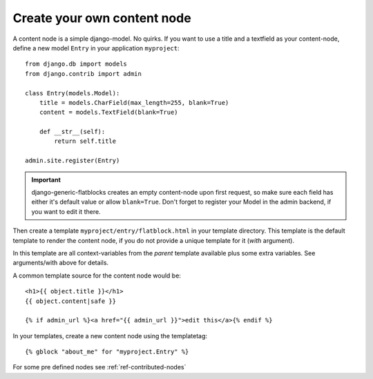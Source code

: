 .. _ref-creating-nodes:

============================
Create your own content node
============================

A content node is a simple django-model. No quirks. If you want to use a title
and a textfield as your content-node, define a new model ``Entry`` in your
application ``myproject``::

    from django.db import models
    from django.contrib import admin

    class Entry(models.Model):
        title = models.CharField(max_length=255, blank=True)
        content = models.TextField(blank=True)

        def __str__(self):
            return self.title

    admin.site.register(Entry)

.. important::
    django-generic-flatblocks creates an empty content-node upon first
    request, so make sure each field has either it's default value or
    allow ``blank=True``. Don't forget to register your Model in the
    admin backend, if you want to edit it there.

Then create a template ``myproject/entry/flatblock.html`` in your
template directory. This template is the default template to render the
content node, if you do not provide a unique template for it (*with*
argument).

In this template are all context-variables from the *parent* template
available plus some extra variables. See arguments/with above for details.

A common template source for the content node would be::

    <h1>{{ object.title }}</h1>
    {{ object.content|safe }}

    {% if admin_url %}<a href="{{ admin_url }}">edit this</a>{% endif %}

In your templates, create a new content node using the templatetag::

    {% gblock "about_me" for "myproject.Entry" %}

For some pre defined nodes see :ref:`ref-contributed-nodes`

